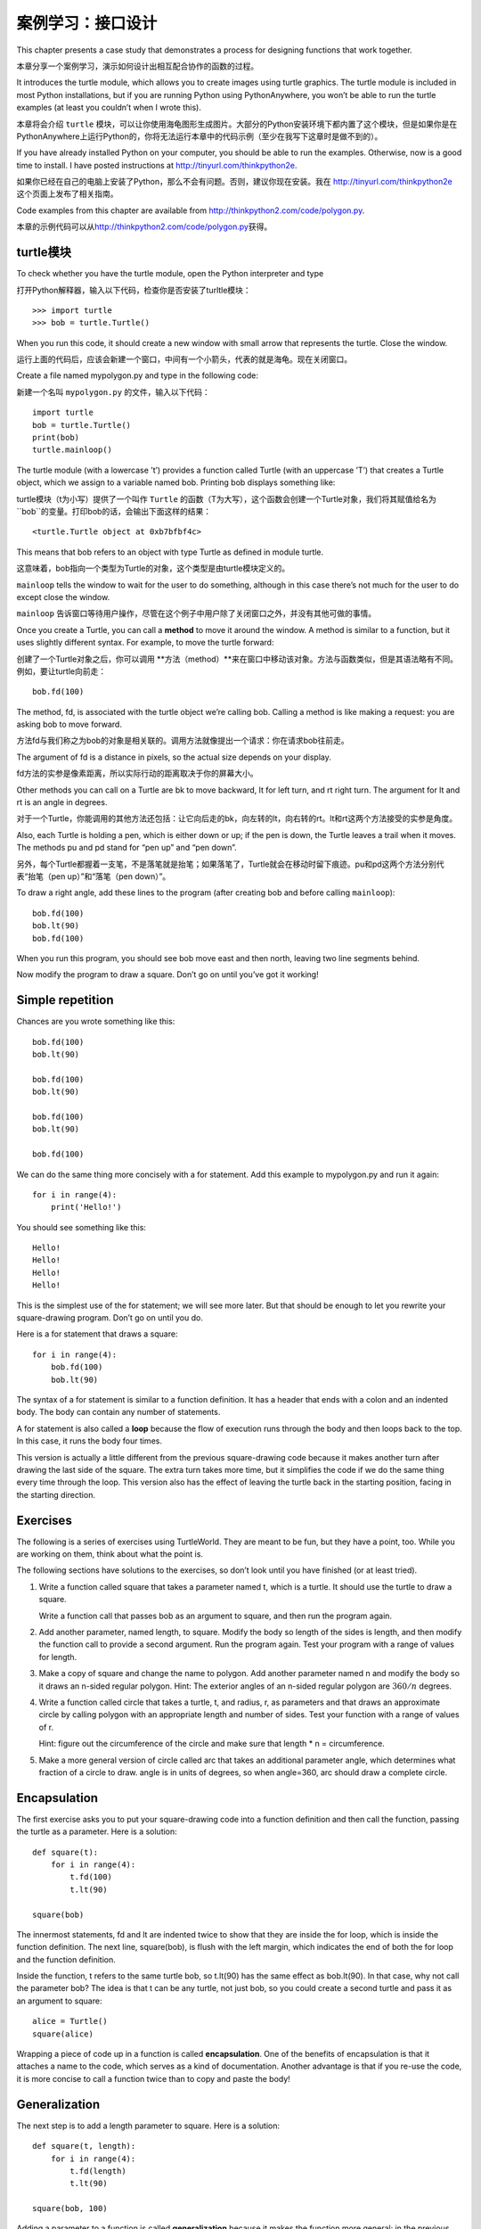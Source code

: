 案例学习：接口设计
============================

This chapter presents a case study that demonstrates a process for
designing functions that work together.

本章分享一个案例学习，演示如何设计出相互配合协作的函数的过程。

It introduces the turtle module, which allows you to create images using
turtle graphics. The turtle module is included in most Python
installations, but if you are running Python using PythonAnywhere, you
won’t be able to run the turtle examples (at least you couldn’t when I
wrote this).

本章将会介绍 ``turtle`` 模块，可以让你使用海龟图形生成图片。大部分的Python安装环境下都内置了这个模块，但是如果你是在PythonAnywhere上运行Python的，你将无法运行本章中的代码示例（至少在我写下这章时是做不到的）。

If you have already installed Python on your computer, you should be
able to run the examples. Otherwise, now is a good time to install. I
have posted instructions at http://tinyurl.com/thinkpython2e.

如果你已经在自己的电脑上安装了Python，那么不会有问题。否则，建议你现在安装。我在 http://tinyurl.com/thinkpython2e 这个页面上发布了相关指南。

Code examples from this chapter are available from
http://thinkpython2.com/code/polygon.py.

本章的示例代码可以从\ http://thinkpython2.com/code/polygon.py\ 获得。

turtle模块
-----------------

To check whether you have the turtle module, open the Python interpreter
and type

打开Python解释器，输入以下代码，检查你是否安装了turltle模块：

::

    >>> import turtle
    >>> bob = turtle.Turtle()

When you run this code, it should create a new window with small arrow
that represents the turtle. Close the window.

运行上面的代码后，应该会新建一个窗口，中间有一个小箭头，代表的就是海龟。现在关闭窗口。

Create a file named mypolygon.py and type in the following code:

新建一个名叫  ``mypolygon.py`` 的文件，输入以下代码：

::

    import turtle
    bob = turtle.Turtle()
    print(bob)
    turtle.mainloop()

The turtle module (with a lowercase ’t’) provides a function called
Turtle (with an uppercase ’T’) that creates a Turtle object, which we
assign to a variable named bob. Printing bob displays something like:

turtle模块（t为小写）提供了一个叫作 ``Turtle`` 的函数（T为大写），这个函数会创建一个Turtle对象，我们将其赋值给名为 ``bob``的变量。打印bob的话，会输出下面这样的结果：

::

    <turtle.Turtle object at 0xb7bfbf4c>

This means that bob refers to an object with type Turtle as defined in
module turtle.

这意味着，bob指向一个类型为Turtle的对象，这个类型是由turtle模块定义的。

``mainloop`` tells the window to wait for the user to do something,
although in this case there’s not much for the user to do except close
the window.

``mainloop`` 告诉窗口等待用户操作，尽管在这个例子中用户除了关闭窗口之外，并没有其他可做的事情。

Once you create a Turtle, you can call a **method** to move it around
the window. A method is similar to a function, but it uses slightly
different syntax. For example, to move the turtle forward:

创建了一个Turtle对象之后，你可以调用 **方法（method）**来在窗口中移动该对象。方法与函数类似，但是其语法略有不同。例如，要让turtle向前走：

::

    bob.fd(100)

The method, fd, is associated with the turtle object we’re calling bob.
Calling a method is like making a request: you are asking bob to move
forward.

方法fd与我们称之为bob的对象是相关联的。调用方法就像提出一个请求：你在请求bob往前走。

The argument of fd is a distance in pixels, so the actual size depends
on your display.

fd方法的实参是像素距离，所以实际行动的距离取决于你的屏幕大小。

Other methods you can call on a Turtle are bk to move backward, lt for
left turn, and rt right turn. The argument for lt and rt is an angle in
degrees.

对于一个Turtle，你能调用的其他方法还包括：让它向后走的bk，向左转的lt，向右转的rt。lt和rt这两个方法接受的实参是角度。

Also, each Turtle is holding a pen, which is either down or up; if the
pen is down, the Turtle leaves a trail when it moves. The methods pu and
pd stand for “pen up” and “pen down”.

另外，每个Turtle都握着一支笔，不是落笔就是抬笔；如果落笔了，Turtle就会在移动时留下痕迹。pu和pd这两个方法分别代表“抬笔（pen up）”和“落笔（pen down）”。

To draw a right angle, add these lines to the program (after creating
bob and before calling ``mainloop``):

::

    bob.fd(100)
    bob.lt(90)
    bob.fd(100)

When you run this program, you should see bob move east and then north,
leaving two line segments behind.

Now modify the program to draw a square. Don’t go on until you’ve got it
working!

Simple repetition
-----------------

Chances are you wrote something like this:

::

    bob.fd(100)
    bob.lt(90)

    bob.fd(100)
    bob.lt(90)

    bob.fd(100)
    bob.lt(90)

    bob.fd(100)

We can do the same thing more concisely with a for statement. Add this
example to mypolygon.py and run it again:

::

    for i in range(4):
        print('Hello!')

You should see something like this:

::

    Hello!
    Hello!
    Hello!
    Hello!

This is the simplest use of the for statement; we will see more later.
But that should be enough to let you rewrite your square-drawing
program. Don’t go on until you do.

Here is a for statement that draws a square:

::

    for i in range(4):
        bob.fd(100)
        bob.lt(90)

The syntax of a for statement is similar to a function definition. It
has a header that ends with a colon and an indented body. The body can
contain any number of statements.

A for statement is also called a **loop** because the flow of execution
runs through the body and then loops back to the top. In this case, it
runs the body four times.

This version is actually a little different from the previous
square-drawing code because it makes another turn after drawing the last
side of the square. The extra turn takes more time, but it simplifies
the code if we do the same thing every time through the loop. This
version also has the effect of leaving the turtle back in the starting
position, facing in the starting direction.

Exercises
---------

The following is a series of exercises using TurtleWorld. They are meant
to be fun, but they have a point, too. While you are working on them,
think about what the point is.

The following sections have solutions to the exercises, so don’t look
until you have finished (or at least tried).

#. Write a function called square that takes a parameter named t, which
   is a turtle. It should use the turtle to draw a square.

   Write a function call that passes bob as an argument to square, and
   then run the program again.

#. Add another parameter, named length, to square. Modify the body so
   length of the sides is length, and then modify the function call to
   provide a second argument. Run the program again. Test your program
   with a range of values for length.

#. Make a copy of square and change the name to polygon. Add another
   parameter named n and modify the body so it draws an n-sided regular
   polygon. Hint: The exterior angles of an n-sided regular polygon are
   :math:`360/n` degrees.

#. Write a function called circle that takes a turtle, t, and radius, r,
   as parameters and that draws an approximate circle by calling polygon
   with an appropriate length and number of sides. Test your function
   with a range of values of r.

   Hint: figure out the circumference of the circle and make sure that
   length \* n = circumference.

#. Make a more general version of circle called arc that takes an
   additional parameter angle, which determines what fraction of a
   circle to draw. angle is in units of degrees, so when angle=360, arc
   should draw a complete circle.

Encapsulation
-------------

The first exercise asks you to put your square-drawing code into a
function definition and then call the function, passing the turtle as a
parameter. Here is a solution:

::

    def square(t):
        for i in range(4):
            t.fd(100)
            t.lt(90)

    square(bob)

The innermost statements, fd and lt are indented twice to show that they
are inside the for loop, which is inside the function definition. The
next line, square(bob), is flush with the left margin, which indicates
the end of both the for loop and the function definition.

Inside the function, t refers to the same turtle bob, so t.lt(90) has
the same effect as bob.lt(90). In that case, why not call the parameter
bob? The idea is that t can be any turtle, not just bob, so you could
create a second turtle and pass it as an argument to square:

::

    alice = Turtle()
    square(alice)

Wrapping a piece of code up in a function is called **encapsulation**.
One of the benefits of encapsulation is that it attaches a name to the
code, which serves as a kind of documentation. Another advantage is that
if you re-use the code, it is more concise to call a function twice than
to copy and paste the body!

Generalization
--------------

The next step is to add a length parameter to square. Here is a
solution:

::

    def square(t, length):
        for i in range(4):
            t.fd(length)
            t.lt(90)

    square(bob, 100)

Adding a parameter to a function is called **generalization** because it
makes the function more general: in the previous version, the square is
always the same size; in this version it can be any size.

The next step is also a generalization. Instead of drawing squares,
polygon draws regular polygons with any number of sides. Here is a
solution:

::

    def polygon(t, n, length):
        angle = 360 / n
        for i in range(n):
            t.fd(length)
            t.lt(angle)

    polygon(bob, 7, 70)

This example draws a 7-sided polygon with side length 70.

If you are using Python 2, the value of angle might be off because of
integer division. A simple solution is to compute angle = 360.0 / n.
Because the numerator is a floating-point number, the result is floating
point.

When a function has more than a few numeric arguments, it is easy to
forget what they are, or what order they should be in. In that case it
is often a good idea to include the names of the parameters in the
argument list:

::

    polygon(bob, n=7, length=70)

These are called **keyword arguments** because they include the
parameter names as “keywords” (not to be confused with Python keywords
like while and def).

This syntax makes the program more readable. It is also a reminder about
how arguments and parameters work: when you call a function, the
arguments are assigned to the parameters.

Interface design
----------------

The next step is to write circle, which takes a radius, r, as a
parameter. Here is a simple solution that uses polygon to draw a
50-sided polygon:

::

    import math

    def circle(t, r):
        circumference = 2 * math.pi * r
        n = 50
        length = circumference / n
        polygon(t, n, length)

The first line computes the circumference of a circle with radius r
using the formula :math:`2 \pi r`. Since we use math.pi, we have to
import math. By convention, import statements are usually at the
beginning of the script.

n is the number of line segments in our approximation of a circle, so
length is the length of each segment. Thus, polygon draws a 50-sides
polygon that approximates a circle with radius r.

One limitation of this solution is that n is a constant, which means
that for very big circles, the line segments are too long, and for small
circles, we waste time drawing very small segments. One solution would
be to generalize the function by taking n as a parameter. This would
give the user (whoever calls circle) more control, but the interface
would be less clean.

The **interface** of a function is a summary of how it is used: what are
the parameters? What does the function do? And what is the return value?
An interface is “clean” if it allows the caller to do what they want
without dealing with unnecessary details.

In this example, r belongs in the interface because it specifies the
circle to be drawn. n is less appropriate because it pertains to the
details of *how* the circle should be rendered.

Rather than clutter up the interface, it is better to choose an
appropriate value of n depending on circumference:

::

    def circle(t, r):
        circumference = 2 * math.pi * r
        n = int(circumference / 3) + 1
        length = circumference / n
        polygon(t, n, length)

Now the number of segments is an integer near circumference/3, so the
length of each segment is approximately 3, which is small enough that
the circles look good, but big enough to be efficient, and acceptable
for any size circle.

Refactoring
-----------

When I wrote circle, I was able to re-use polygon because a many-sided
polygon is a good approximation of a circle. But arc is not as
cooperative; we can’t use polygon or circle to draw an arc.

One alternative is to start with a copy of polygon and transform it into
arc. The result might look like this:

::

    def arc(t, r, angle):
        arc_length = 2 * math.pi * r * angle / 360
        n = int(arc_length / 3) + 1
        step_length = arc_length / n
        step_angle = angle / n
        
        for i in range(n):
            t.fd(step_length)
            t.lt(step_angle)

The second half of this function looks like polygon, but we can’t re-use
polygon without changing the interface. We could generalize polygon to
take an angle as a third argument, but then polygon would no longer be
an appropriate name! Instead, let’s call the more general function
polyline:

::

    def polyline(t, n, length, angle):
        for i in range(n):
            t.fd(length)
            t.lt(angle)

Now we can rewrite polygon and arc to use polyline:

::

    def polygon(t, n, length):
        angle = 360.0 / n
        polyline(t, n, length, angle)

    def arc(t, r, angle):
        arc_length = 2 * math.pi * r * angle / 360
        n = int(arc_length / 3) + 1
        step_length = arc_length / n
        step_angle = float(angle) / n
        polyline(t, n, step_length, step_angle)

Finally, we can rewrite circle to use arc:

::

    def circle(t, r):
        arc(t, r, 360)

This process—rearranging a program to improve interfaces and facilitate
code re-use—is called **refactoring**. In this case, we noticed that
there was similar code in arc and polygon, so we “factored it out” into
polyline.

If we had planned ahead, we might have written polyline first and
avoided refactoring, but often you don’t know enough at the beginning of
a project to design all the interfaces. Once you start coding, you
understand the problem better. Sometimes refactoring is a sign that you
have learned something.

A development plan
------------------

A **development plan** is a process for writing programs. The process we
used in this case study is “encapsulation and generalization”. The steps
of this process are:

#. Start by writing a small program with no function definitions.

#. Once you get the program working, identify a coherent piece of it,
   encapsulate the piece in a function and give it a name.

#. Generalize the function by adding appropriate parameters.

#. Repeat steps 1–3 until you have a set of working functions. Copy and
   paste working code to avoid retyping (and re-debugging).

#. Look for opportunities to improve the program by refactoring. For
   example, if you have similar code in several places, consider
   factoring it into an appropriately general function.

This process has some drawbacks—we will see alternatives later—but it
can be useful if you don’t know ahead of time how to divide the program
into functions. This approach lets you design as you go along.

docstring
---------

A **docstring** is a string at the beginning of a function that explains
the interface (“doc” is short for “documentation”). Here is an example:

::

    def polyline(t, n, length, angle):
        """Draws n line segments with the given length and
        angle (in degrees) between them.  t is a turtle.
        """    
        for i in range(n):
            t.fd(length)
            t.lt(angle)

By convention, all docstrings are triple-quoted strings, also known as
multiline strings because the triple quotes allow the string to span
more than one line.

It is terse, but it contains the essential information someone would
need to use this function. It explains concisely what the function does
(without getting into the details of how it does it). It explains what
effect each parameter has on the behavior of the function and what type
each parameter should be (if it is not obvious).

Writing this kind of documentation is an important part of interface
design. A well-designed interface should be simple to explain; if you
have a hard time explaining one of your functions, maybe the interface
could be improved.

Debugging
---------

An interface is like a contract between a function and a caller. The
caller agrees to provide certain parameters and the function agrees to
do certain work.

For example, polyline requires four arguments: t has to be a Turtle; n
has to be an integer; length should be a positive number; and angle has
to be a number, which is understood to be in degrees.

These requirements are called **preconditions** because they are
supposed to be true before the function starts executing. Conversely,
conditions at the end of the function are **postconditions**.
Postconditions include the intended effect of the function (like drawing
line segments) and any side effects (like moving the Turtle or making
other changes).

Preconditions are the responsibility of the caller. If the caller
violates a (properly documented!) precondition and the function doesn’t
work correctly, the bug is in the caller, not the function.

If the preconditions are satisfied and the postconditions are not, the
bug is in the function. If your pre- and postconditions are clear, they
can help with debugging.

Glossary
--------

method:
    A function that is associated with an object and called using dot
    notation.

loop:
    A part of a program that can run repeatedly.

encapsulation:
    The process of transforming a sequence of statements into a function
    definition.

generalization:
    The process of replacing something unnecessarily specific (like a
    number) with something appropriately general (like a variable or
    parameter).

keyword argument:
    An argument that includes the name of the parameter as a “keyword”.

interface:
    A description of how to use a function, including the name and
    descriptions of the arguments and return value.

refactoring:
    The process of modifying a working program to improve function
    interfaces and other qualities of the code.

development plan:
    A process for writing programs.

docstring:
    A string that appears at the top of a function definition to
    document the function’s interface.

precondition:
    A requirement that should be satisfied by the caller before a
    function starts.

postcondition:
    A requirement that should be satisfied by the function before it
    ends.

Exercises
---------

Download the code in this chapter from
http://thinkpython2.com/code/polygon.py.

#. Draw a stack diagram that shows the state of the program while
   executing circle(bob, radius). You can do the arithmetic by hand or
   add print statements to the code.

#. The version of arc in Section [refactoring] is not very accurate
   because the linear approximation of the circle is always outside the
   true circle. As a result, the Turtle ends up a few pixels away from
   the correct destination. My solution shows a way to reduce the effect
   of this error. Read the code and see if it makes sense to you. If you
   draw a diagram, you might see how it works.

.. figure:: figs/flowers.pdf
   :alt: Turtle flowers.

   Turtle flowers.

Write an appropriately general set of functions that can draw flowers as
in Figure [fig.flowers].

Solution: http://thinkpython2.com/code/flower.py, also requires
http://thinkpython2.com/code/polygon.py.

.. figure:: figs/pies.pdf
   :alt: Turtle pies.

   Turtle pies.

Write an appropriately general set of functions that can draw shapes as
in Figure [fig.pies].

Solution: http://thinkpython2.com/code/pie.py.

The letters of the alphabet can be constructed from a moderate number of
basic elements, like vertical and horizontal lines and a few curves.
Design an alphabet that can be drawn with a minimal number of basic
elements and then write functions that draw the letters.

You should write one function for each letter, with names ``draw_a``,
``draw_b``, etc., and put your functions in a file named letters.py. You
can download a “turtle typewriter” from
http://thinkpython2.com/code/typewriter.py to help you test your code.

You can get a solution from http://thinkpython2.com/code/letters.py; it
also requires http://thinkpython2.com/code/polygon.py.

Read about spirals at http://en.wikipedia.org/wiki/Spiral; then write a
program that draws an Archimedian spiral (or one of the other kinds).
Solution: http://thinkpython2.com/code/spiral.py.